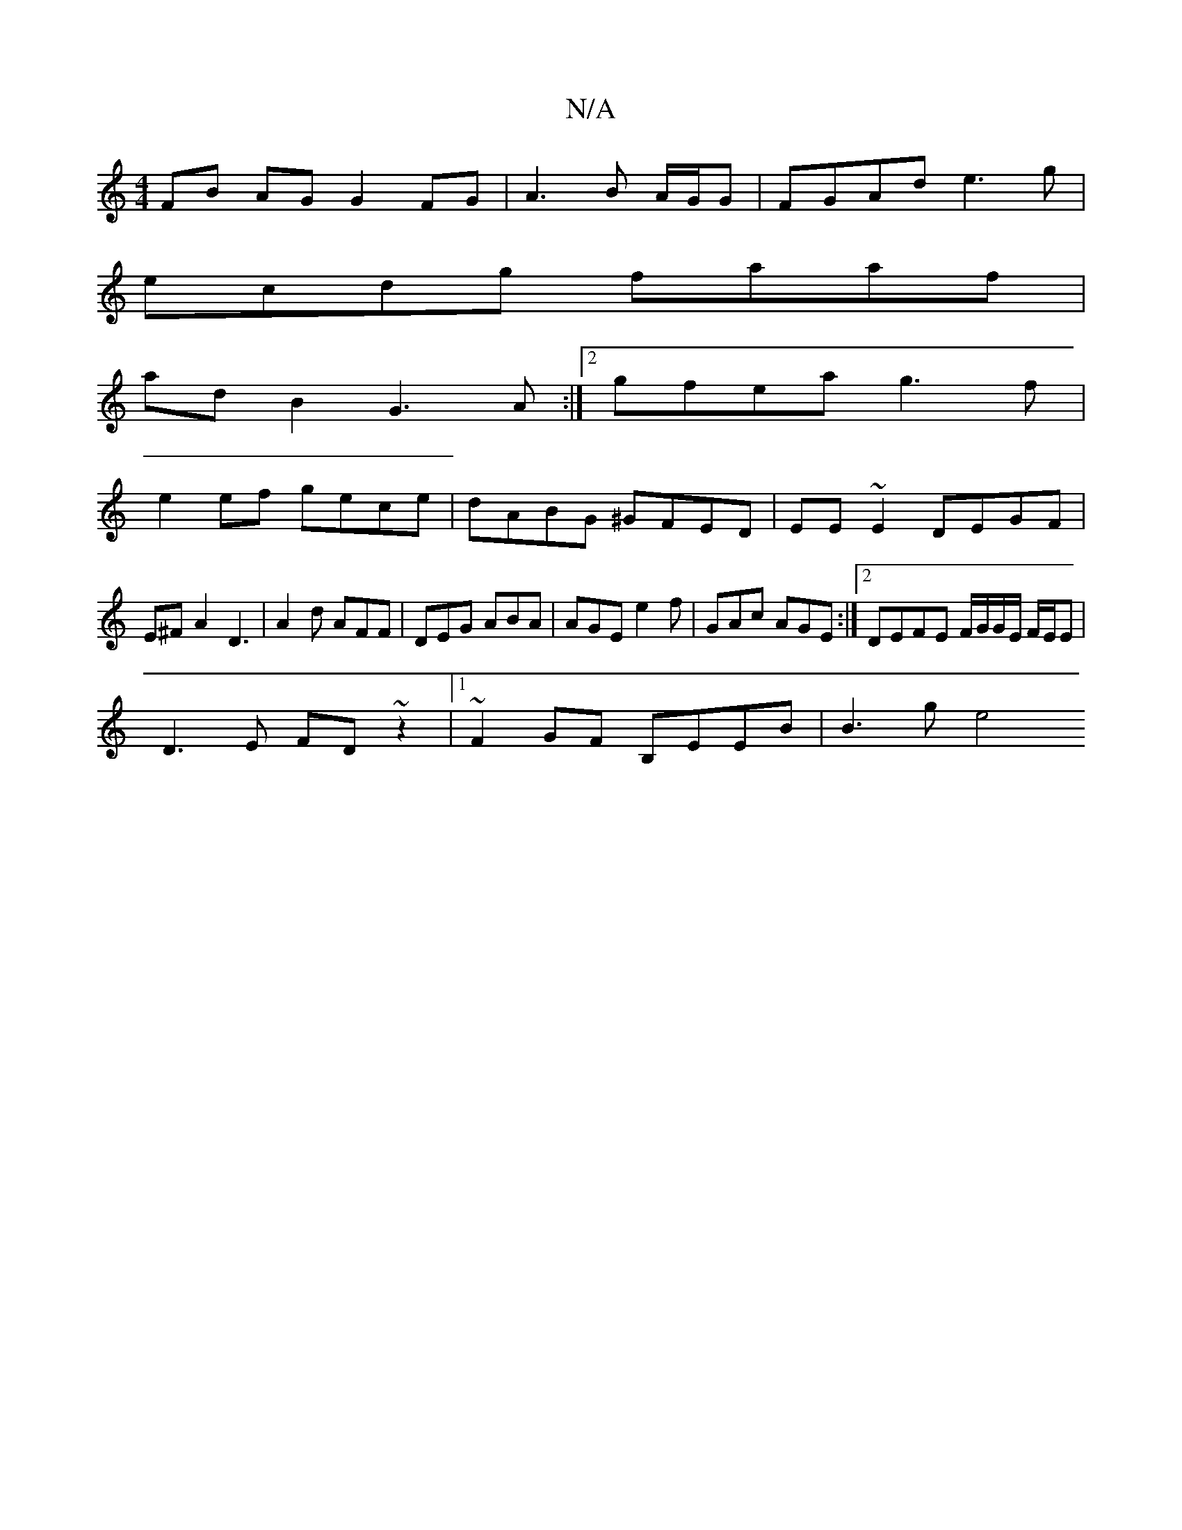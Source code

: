 X:1
T:N/A
M:4/4
R:N/A
K:Cmajor
FB AG G2 FG|A3B A/G/G |FGAd e3 g |
ecdg faaf |
ad B2 G3A :|2 gfea g3f|
e2ef gece|dABG ^GFED|EE~E2 DEGF| E^FA2 D3|A2d AFF|DEG ABA|AGE e2f|GAc AGE:|2 DEFE F/G/G/E/ F/E/E |
D3E FD~z2|1 ~F2GF B,EEB|B3g e4